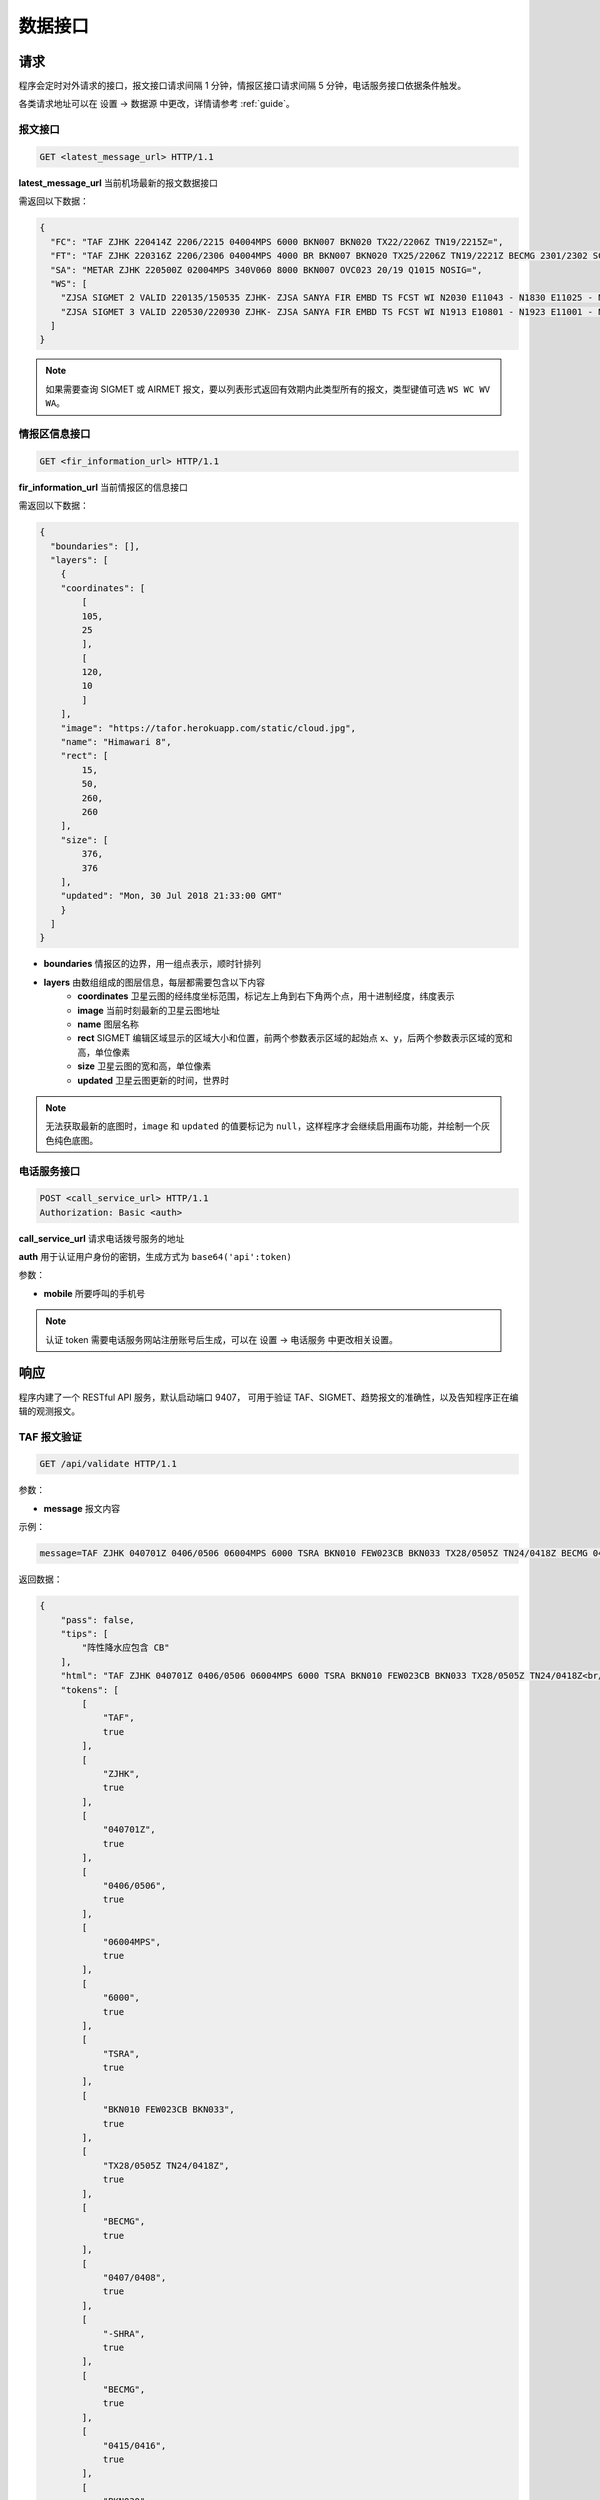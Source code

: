 .. _interface:

数据接口
=================================

请求
----------
程序会定时对外请求的接口，报文接口请求间隔 1 分钟，情报区接口请求间隔 5 分钟，电话服务接口依据条件触发。

各类请求地址可以在 设置 -> 数据源 中更改，详情请参考 :ref:`guide`。

报文接口
^^^^^^^^^^^^^^^^^^^^
.. code-block:: http

    GET <latest_message_url> HTTP/1.1

**latest_message_url** 当前机场最新的报文数据接口

需返回以下数据：

.. code-block:: json

    {
      "FC": "TAF ZJHK 220414Z 2206/2215 04004MPS 6000 BKN007 BKN020 TX22/2206Z TN19/2215Z=",
      "FT": "TAF ZJHK 220316Z 2206/2306 04004MPS 4000 BR BKN007 BKN020 TX25/2206Z TN19/2221Z BECMG 2301/2302 SCT020=",
      "SA": "METAR ZJHK 220500Z 02004MPS 340V060 8000 BKN007 OVC023 20/19 Q1015 NOSIG=",
      "WS": [
        "ZJSA SIGMET 2 VALID 220135/150535 ZJHK- ZJSA SANYA FIR EMBD TS FCST WI N2030 E11043 - N1830 E11025 - N1812 E10817 - N1951 E10749 - N1957 E10755 - N2030 E10802 - N2030 E11043 TOP FL450 MOV S 20KMH NC", 
        "ZJSA SIGMET 3 VALID 220530/220930 ZJHK- ZJSA SANYA FIR EMBD TS FCST WI N1913 E10801 - N1923 E11001 - N1815 E11012 - N1804 E10821 - N1913 E10801 TOP FL430 STNR WKN"
      ]
    }

.. note:: 如果需要查询 SIGMET 或 AIRMET 报文，要以列表形式返回有效期内此类型所有的报文，类型键值可选 ``WS WC WV WA``。

情报区信息接口
^^^^^^^^^^^^^^^^^^^^^^^

.. code-block:: http

    GET <fir_information_url> HTTP/1.1

**fir_information_url** 当前情报区的信息接口

需返回以下数据：

.. code-block:: json

    {
      "boundaries": [], 
      "layers": [
        {
        "coordinates": [
            [
            105, 
            25
            ], 
            [
            120, 
            10
            ]
        ], 
        "image": "https://tafor.herokuapp.com/static/cloud.jpg", 
        "name": "Himawari 8", 
        "rect": [
            15, 
            50, 
            260, 
            260
        ], 
        "size": [
            376, 
            376
        ], 
        "updated": "Mon, 30 Jul 2018 21:33:00 GMT"
        }
      ]
    }


- **boundaries** 情报区的边界，用一组点表示，顺时针排列
- **layers** 由数组组成的图层信息，每层都需要包含以下内容
    - **coordinates** 卫星云图的经纬度坐标范围，标记左上角到右下角两个点，用十进制经度，纬度表示
    - **image** 当前时刻最新的卫星云图地址
    - **name** 图层名称
    - **rect** SIGMET 编辑区域显示的区域大小和位置，前两个参数表示区域的起始点 x、y，后两个参数表示区域的宽和高，单位像素
    - **size** 卫星云图的宽和高，单位像素
    - **updated** 卫星云图更新的时间，世界时

.. note:: 无法获取最新的底图时，``image`` 和 ``updated`` 的值要标记为 ``null``，这样程序才会继续启用画布功能，并绘制一个灰色纯色底图。


电话服务接口
^^^^^^^^^^^^^^^^^^^^^

.. code-block:: http

    POST <call_service_url> HTTP/1.1
    Authorization: Basic <auth>

**call_service_url** 请求电话拨号服务的地址

**auth** 用于认证用户身份的密钥，生成方式为 ``base64('api':token)``

参数：

- **mobile** 所要呼叫的手机号

.. note:: 认证 token 需要电话服务网站注册账号后生成，可以在 设置 -> 电话服务 中更改相关设置。

响应
----------
程序内建了一个 RESTful API 服务，默认启动端口 9407， 可用于验证 TAF、SIGMET、趋势报文的准确性，以及告知程序正在编辑的观测报文。

TAF 报文验证
^^^^^^^^^^^^^^^^^^^^

.. code-block:: http

    GET /api/validate HTTP/1.1

参数：

- **message** 报文内容

示例：

.. code-block:: text

    message=TAF ZJHK 040701Z 0406/0506 06004MPS 6000 TSRA BKN010 FEW023CB BKN033 TX28/0505Z TN24/0418Z BECMG 0407/0408 -SHRA BECMG 0415/0416 BKN030 TEMPO 0410/0414 SHRA=

返回数据：

.. code-block:: json

    {
        "pass": false,
        "tips": [
            "阵性降水应包含 CB"
        ],
        "html": "TAF ZJHK 040701Z 0406/0506 06004MPS 6000 TSRA BKN010 FEW023CB BKN033 TX28/0505Z TN24/0418Z<br/>BECMG 0407/0408 -SHRA<br/>BECMG 0415/0416 <span style=\"color: red\">BKN030</span><br/>TEMPO 0410/0414 SHRA=",
        "tokens": [
            [
                "TAF",
                true
            ],
            [
                "ZJHK",
                true
            ],
            [
                "040701Z",
                true
            ],
            [
                "0406/0506",
                true
            ],
            [
                "06004MPS",
                true
            ],
            [
                "6000",
                true
            ],
            [
                "TSRA",
                true
            ],
            [
                "BKN010 FEW023CB BKN033",
                true
            ],
            [
                "TX28/0505Z TN24/0418Z",
                true
            ],
            [
                "BECMG",
                true
            ],
            [
                "0407/0408",
                true
            ],
            [
                "-SHRA",
                true
            ],
            [
                "BECMG",
                true
            ],
            [
                "0415/0416",
                true
            ],
            [
                "BKN030",
                false
            ],
            [
                "TEMPO",
                true
            ],
            [
                "0410/0414",
                true
            ],
            [
                "SHRA",
                true
            ]
        ]
    }

.. note:: 校验的阈值如云高是否有 450 米或能见度是否有 5000 米可以在 设置 -> 校验 中更改，趋势校验也是如此，详情请参考 :ref:`guide`。

趋势报文验证
^^^^^^^^^^^^^^^^^^^^

.. code-block:: http

    GET /api/validate HTTP/1.1

参数：

- **message** 报文内容

示例：

.. code-block:: text

    message=METAR ZJHK 221100Z 29002MPS 160V330 9999 -TSRA FEW020CB SCT023 24/23 Q1008 RESHRA BECMG TL1230 -SHRA=

返回数据：

.. code-block:: json

    {
        "html": "METAR ZJHK 221100Z 29002MPS 160V330 9999 -TSRA FEW020CB SCT023 24/23 Q1008 RESHRA<br/>BECMG TL1230 -SHRA=",
        "tips": [],
        "pass": true,
        "tokens": [
            [
                "BECMG",
                true
            ],
            [
                "TL1230",
                true
            ],
            [
                "-SHRA",
                true
            ]
        ]
    }

SIGMET & AIRMET 报文验证
^^^^^^^^^^^^^^^^^^^^^^^^^^^^^^^^^^^^^^
SIGMET/AIRMET 报文验证类似，不再做举例。


显示观测报文
^^^^^^^^^^^^^^^^^^^^

.. code-block:: http

    POST /api/notifications HTTP/1.1
    Authorization: Bearer VGhlIFZveWFnZSBvZiB0aGUgTW9vbg==

参数：

- **message** 报文内容

示例：

.. code-block:: text

    message=METAR ZJHK 210600Z 26002MPS 200V300 9999 BKN030 36/27 Q1004 NOSIG=

返回数据：

.. code-block:: json

    {
        "message": "METAR ZJHK 210600Z 26002MPS 200V300 9999 BKN030 36/27 Q1004 NOSIG=",
        "created": "Fri, 21 Jun 2019 05:57:34 GMT"
    }


显示 SIGMET/AIRMET 报文
^^^^^^^^^^^^^^^^^^^^^^^^^^

.. code-block:: http

    POST /api/notifications HTTP/1.1
    Authorization: Bearer VGhlIFZveWFnZSBvZiB0aGUgTW9vbg==

参数：

- **message** 报文内容

示例：

.. code-block:: text

    message=ZJSA SIGMET 1 VALID 300755/301155 ZJHK- ZJSA SANYA FIR EMBD TS OBS AT 0115Z WI N1906 E11150 - N1731 E10815 - N1904 E10702 - N2030 E10802 - N2030 E11130 - N1930 E11130 - N1906 E11150 TOP FL300 MOV N 20KMH NC=

返回数据：

.. code-block:: json

    {
        "message": "ZJSA SIGMET 1 VALID 300755/301155 ZJHK- ZJSA SANYA FIR EMBD TS OBS AT 0115Z WI N1906 E11150 - N1731 E10815 - N1904 E10702 - N2030 E10802 - N2030 E11130 - N1930 E11130 - N1906 E11150 TOP FL300 MOV N 20KMH NC=",
        "created": "Sun, 30 Jun 2019 07:49:37 GMT"
    }


.. note:: Bearer Token 默认值为 `VGhlIFZveWFnZSBvZiB0aGUgTW9vbg==`，可在 关于 -> 令牌 中查看，程序运行目录命令行下输入 ``tafor token --generate`` 可用于重新生成令牌，建议在初次设置后重新生成令牌。

